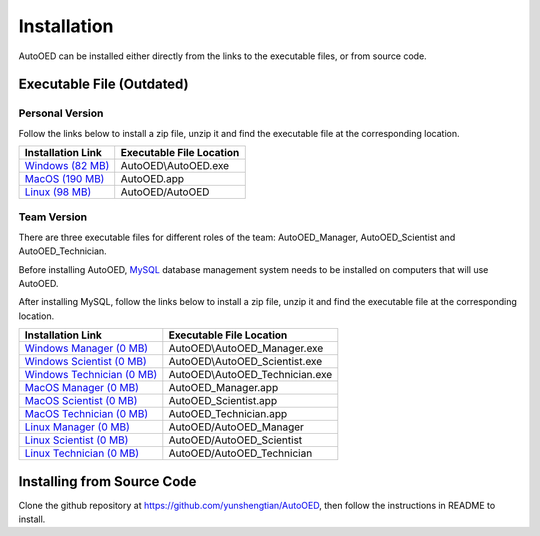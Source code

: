 ------------
Installation
------------

AutoOED can be installed either directly from the links to the executable files, or from source code.


Executable File (Outdated)
--------------------------

Personal Version
''''''''''''''''

Follow the links below to install a zip file, unzip it and find the executable file at the corresponding location.

.. _Windows (82 MB): https://drive.google.com/file/d/1UvOP_X6wPPAiCaYAtkRVwzxRzQfOhWcF/view?usp=sharing
.. _MacOS (190 MB): https://drive.google.com/file/d/1zmR47kgkCWAxl7JsNoQydPrFyGq4i1Wa/view?usp=sharing
.. _Linux (98 MB): https://drive.google.com/file/d/1eZnNn603-hjmVZXkwOua0po8jprFlAub/view?usp=sharing

+--------------------+--------------------------+
| Installation Link  | Executable File Location |
+====================+==========================+
| `Windows (82 MB)`_ | AutoOED\\AutoOED.exe     |
+--------------------+--------------------------+
| `MacOS (190 MB)`_  | AutoOED.app              |
+--------------------+--------------------------+
| `Linux (98 MB)`_   | AutoOED/AutoOED          |
+--------------------+--------------------------+


Team Version
''''''''''''

There are three executable files for different roles of the team: AutoOED_Manager, AutoOED_Scientist and AutoOED_Technician.

Before installing AutoOED, `MySQL <https://www.mysql.com/>`_ database management system needs to be installed on computers that will use AutoOED.

After installing MySQL, follow the links below to install a zip file, unzip it and find the executable file at the corresponding location.

.. _Windows Manager (0 MB): TODO
.. _Windows Scientist (0 MB): TODO
.. _Windows Technician (0 MB): TODO
.. _MacOS Manager (0 MB): TODO
.. _MacOS Scientist (0 MB): TODO
.. _MacOS Technician (0 MB): TODO
.. _Linux Manager (0 MB): TODO
.. _Linux Scientist (0 MB): TODO
.. _Linux Technician (0 MB): TODO

+-----------------------------+--------------------------------+
| Installation Link           | Executable File Location       |
+=============================+================================+
| `Windows Manager (0 MB)`_   | AutoOED\\AutoOED_Manager.exe   |
+-----------------------------+--------------------------------+
| `Windows Scientist (0 MB)`_ | AutoOED\\AutoOED_Scientist.exe |
+-----------------------------+--------------------------------+
| `Windows Technician (0 MB)`_| AutoOED\\AutoOED_Technician.exe|
+-----------------------------+--------------------------------+
| `MacOS Manager (0 MB)`_     | AutoOED_Manager.app            |
+-----------------------------+--------------------------------+
| `MacOS Scientist (0 MB)`_   | AutoOED_Scientist.app          |
+-----------------------------+--------------------------------+
| `MacOS Technician (0 MB)`_  | AutoOED_Technician.app         |
+-----------------------------+--------------------------------+
| `Linux Manager (0 MB)`_     | AutoOED/AutoOED_Manager        |
+-----------------------------+--------------------------------+
| `Linux Scientist (0 MB)`_   | AutoOED/AutoOED_Scientist      |
+-----------------------------+--------------------------------+
| `Linux Technician (0 MB)`_  | AutoOED/AutoOED_Technician     |
+-----------------------------+--------------------------------+


Installing from Source Code
---------------------------

Clone the github repository at https://github.com/yunshengtian/AutoOED, then follow the instructions in README to install.